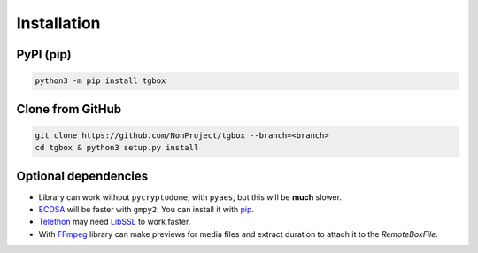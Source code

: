 Installation
============

PyPI (pip)
----------

.. code-block:: console

   python3 -m pip install tgbox


Clone from GitHub
-----------------

.. code-block:: console

   git clone https://github.com/NonProject/tgbox --branch=<branch>
   cd tgbox & python3 setup.py install

Optional dependencies
---------------------

- Library can work without ``pycryptodome``, with ``pyaes``, but this will be **much** slower.
- `ECDSA <https://github.com/tlsfuzzer/python-ecdsa>`_ will be faster with ``gmpy2``. You can install it with `pip <https://pip.pypa.io/en/stable/installation/>`_.
- `Telethon <https://github.com/LonamiWebs/Telethon>`_ may need `LibSSL <https://github.com/openssl/openssl>`_ to work faster. 
- With `FFmpeg <https://ffmpeg.org/download.html>`_ library can make previews for media files and extract duration to attach it to the *RemoteBoxFile*.
